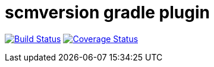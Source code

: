 = scmversion gradle plugin

image:https://travis-ci.org/Skyr/scmversion-gradle-plugin.png?branch=master["Build Status", link="https://travis-ci.org/Skyr/scmversion-gradle-plugin"]
image:https://coveralls.io/repos/Skyr/scmversion-gradle-plugin/badge.png["Coverage Status", link="https://coveralls.io/r/Skyr/scmversion-gradle-plugin"]

